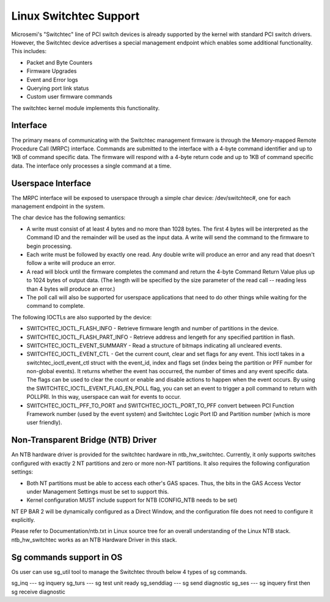 ========================
Linux Switchtec Support
========================

Microsemi's "Switchtec" line of PCI switch devices is already
supported by the kernel with standard PCI switch drivers. However, the
Switchtec device advertises a special management endpoint which
enables some additional functionality. This includes:

* Packet and Byte Counters
* Firmware Upgrades
* Event and Error logs
* Querying port link status
* Custom user firmware commands

The switchtec kernel module implements this functionality.


Interface
=========

The primary means of communicating with the Switchtec management firmware is
through the Memory-mapped Remote Procedure Call (MRPC) interface.
Commands are submitted to the interface with a 4-byte command
identifier and up to 1KB of command specific data. The firmware will
respond with a 4-byte return code and up to 1KB of command specific
data. The interface only processes a single command at a time.


Userspace Interface
===================

The MRPC interface will be exposed to userspace through a simple char
device: /dev/switchtec#, one for each management endpoint in the system.

The char device has the following semantics:

* A write must consist of at least 4 bytes and no more than 1028 bytes.
  The first 4 bytes will be interpreted as the Command ID and the
  remainder will be used as the input data. A write will send the
  command to the firmware to begin processing.

* Each write must be followed by exactly one read. Any double write will
  produce an error and any read that doesn't follow a write will
  produce an error.

* A read will block until the firmware completes the command and return
  the 4-byte Command Return Value plus up to 1024 bytes of output
  data. (The length will be specified by the size parameter of the read
  call -- reading less than 4 bytes will produce an error.)

* The poll call will also be supported for userspace applications that
  need to do other things while waiting for the command to complete.

The following IOCTLs are also supported by the device:

* SWITCHTEC_IOCTL_FLASH_INFO - Retrieve firmware length and number
  of partitions in the device.

* SWITCHTEC_IOCTL_FLASH_PART_INFO - Retrieve address and lengeth for
  any specified partition in flash.

* SWITCHTEC_IOCTL_EVENT_SUMMARY - Read a structure of bitmaps
  indicating all uncleared events.

* SWITCHTEC_IOCTL_EVENT_CTL - Get the current count, clear and set flags
  for any event. This ioctl takes in a switchtec_ioctl_event_ctl struct
  with the event_id, index and flags set (index being the partition or PFF
  number for non-global events). It returns whether the event has
  occurred, the number of times and any event specific data. The flags
  can be used to clear the count or enable and disable actions to
  happen when the event occurs.
  By using the SWITCHTEC_IOCTL_EVENT_FLAG_EN_POLL flag,
  you can set an event to trigger a poll command to return with
  POLLPRI. In this way, userspace can wait for events to occur.

* SWITCHTEC_IOCTL_PFF_TO_PORT and SWITCHTEC_IOCTL_PORT_TO_PFF convert
  between PCI Function Framework number (used by the event system)
  and Switchtec Logic Port ID and Partition number (which is more
  user friendly).


Non-Transparent Bridge (NTB) Driver
===================================

An NTB hardware driver is provided for the switchtec hardware in
ntb_hw_switchtec. Currently, it only supports switches configured with
exactly 2 NT partitions and zero or more non-NT partitions. It also requires
the following configuration settings:

* Both NT partitions must be able to access each other's GAS spaces.
  Thus, the bits in the GAS Access Vector under Management Settings
  must be set to support this.
* Kernel configuration MUST include support for NTB (CONFIG_NTB needs
  to be set)

NT EP BAR 2 will be dynamically configured as a Direct Window, and
the configuration file does not need to configure it explicitly.

Please refer to Documentation/ntb.txt in Linux source tree for an overall
understanding of the Linux NTB stack. ntb_hw_switchtec works as an NTB
Hardware Driver in this stack.

Sg commands support in OS
=========================

Os user can use sg_util tool to manage the Switchtec throuth 
below 4 types of sg commands.

sg_inq --- sg inquery
sg_turs --- sg test unit ready
sg_senddiag --- sg send diagnostic
sg_ses --- sg inquery first then sg receive diagnostic
